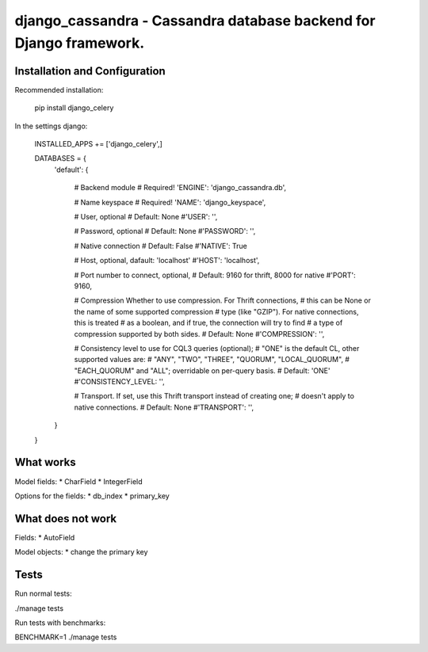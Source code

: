 ===================================================================
django_cassandra - Cassandra database backend for Django framework.
===================================================================


Installation and Configuration
==============================

Recommended installation:

   pip install django_celery
   
In the settings django:

   INSTALLED_APPS += ['django_celery',]
   
   DATABASES = {
       'default': {
           
           # Backend module 
           # Required!
           'ENGINE': 'django_cassandra.db',
           
           # Name keyspace 
           # Required!
           'NAME': 'django_keyspace',
           
           # User, optional 
           # Default: None       
           #'USER': '',  
           
           # Password, optional 
           # Default: None
           #'PASSWORD': '',
           
           # Native connection
           # Default: False
           #'NATIVE': True
           
           # Host, optional, dafault: 'localhost'
           #'HOST': 'localhost',
           
           # Port number to connect, optional, 
           # Default: 9160 for thrift, 8000 for native
           #'PORT': 9160,
           
           # Compression Whether to use compression. For Thrift connections,
           # this can be None or the name of some supported compression
           # type (like "GZIP"). For native connections, this is treated
           # as a boolean, and if true, the connection will try to find
           # a type of compression supported by both sides.
           # Default: None
           #'COMPRESSION': '',
           
           # Consistency level to use for CQL3 queries (optional);
           # "ONE" is the default CL, other supported values are:
           # "ANY", "TWO", "THREE", "QUORUM", "LOCAL_QUORUM",
           # "EACH_QUORUM" and "ALL"; overridable on per-query basis.
           # Default: 'ONE'
           #'CONSISTENCY_LEVEL: '',
           
           # Transport. If set, use this Thrift transport instead of creating one;
           # doesn't apply to native connections.
           # Default: None
           #'TRANSPORT': '',
       }
   }
   
What works
==========

Model fields:
* CharField
* IntegerField

Options for the fields:
* db_index
* primary_key

What does not work
==================

Fields:
* AutoField

Model objects:
* change the primary key

Tests
=====

Run normal tests:

./manage tests

Run tests with benchmarks:

BENCHMARK=1 ./manage tests



